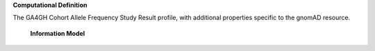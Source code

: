 **Computational Definition**

The GA4GH Cohort Allele Frequency Study Result profile, with additional properties specific to the gnomAD resource.


    **Information Model**
    
    .. list-table::
       :class: clean-wrap
       :header-rows: 1
       :align: left
       :widths: auto
       
       *  - Field
          - Type
          - Limits
          - Description
